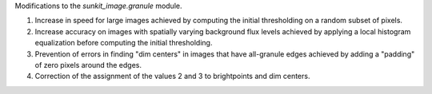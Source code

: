 Modifications to the `sunkit_image.granule` module.

1. Increase in speed for large images achieved by computing the initial thresholding on a random subset of pixels.
2. Increase accuracy on images with spatially varying background flux levels achieved by applying a local histogram equalization before computing the initial thresholding.
3. Prevention of errors in finding "dim centers" in images that have all-granule edges achieved by adding a "padding" of zero pixels around the edges.
4. Correction of the assignment of the values 2 and 3 to brightpoints and dim centers.
